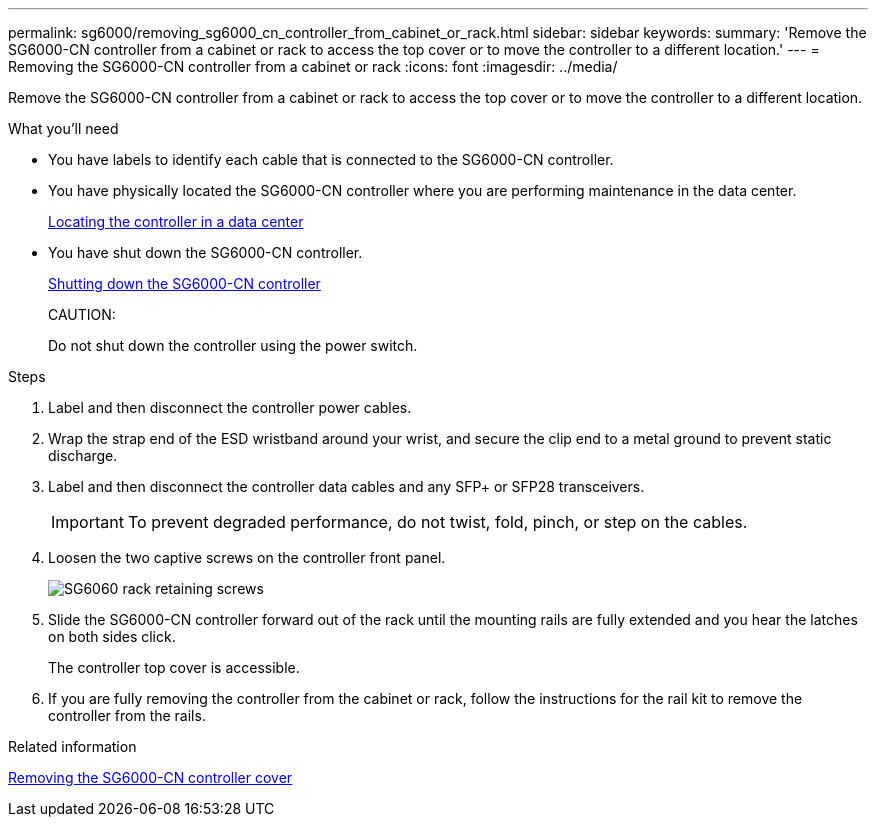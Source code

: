 ---
permalink: sg6000/removing_sg6000_cn_controller_from_cabinet_or_rack.html
sidebar: sidebar
keywords: 
summary: 'Remove the SG6000-CN controller from a cabinet or rack to access the top cover or to move the controller to a different location.'
---
= Removing the SG6000-CN controller from a cabinet or rack
:icons: font
:imagesdir: ../media/

[.lead]
Remove the SG6000-CN controller from a cabinet or rack to access the top cover or to move the controller to a different location.

.What you'll need

* You have labels to identify each cable that is connected to the SG6000-CN controller.
* You have physically located the SG6000-CN controller where you are performing maintenance in the data center.
+
xref:locating_controller_in_data_center.adoc[Locating the controller in a data center]

* You have shut down the SG6000-CN controller.
+
xref:shutting_down_sg6000_cn_controller.adoc[Shutting down the SG6000-CN controller]
+
CAUTION:
+
Do not shut down the controller using the power switch.

.Steps

. Label and then disconnect the controller power cables.
. Wrap the strap end of the ESD wristband around your wrist, and secure the clip end to a metal ground to prevent static discharge.
. Label and then disconnect the controller data cables and any SFP+ or SFP28 transceivers.
+
IMPORTANT: To prevent degraded performance, do not twist, fold, pinch, or step on the cables.

. Loosen the two captive screws on the controller front panel.
+
image::../media/sg6060_rack_retaining_screws.png[SG6060 rack retaining screws]

. Slide the SG6000-CN controller forward out of the rack until the mounting rails are fully extended and you hear the latches on both sides click.
+
The controller top cover is accessible.

. If you are fully removing the controller from the cabinet or rack, follow the instructions for the rail kit to remove the controller from the rails.

.Related information

xref:removing_sg6000_cn_controller_cover.adoc[Removing the SG6000-CN controller cover]
